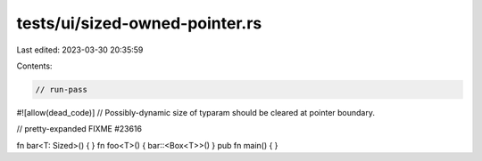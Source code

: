 tests/ui/sized-owned-pointer.rs
===============================

Last edited: 2023-03-30 20:35:59

Contents:

.. code-block:: rs

    // run-pass

#![allow(dead_code)]
// Possibly-dynamic size of typaram should be cleared at pointer boundary.


// pretty-expanded FIXME #23616

fn bar<T: Sized>() { }
fn foo<T>() { bar::<Box<T>>() }
pub fn main() { }


